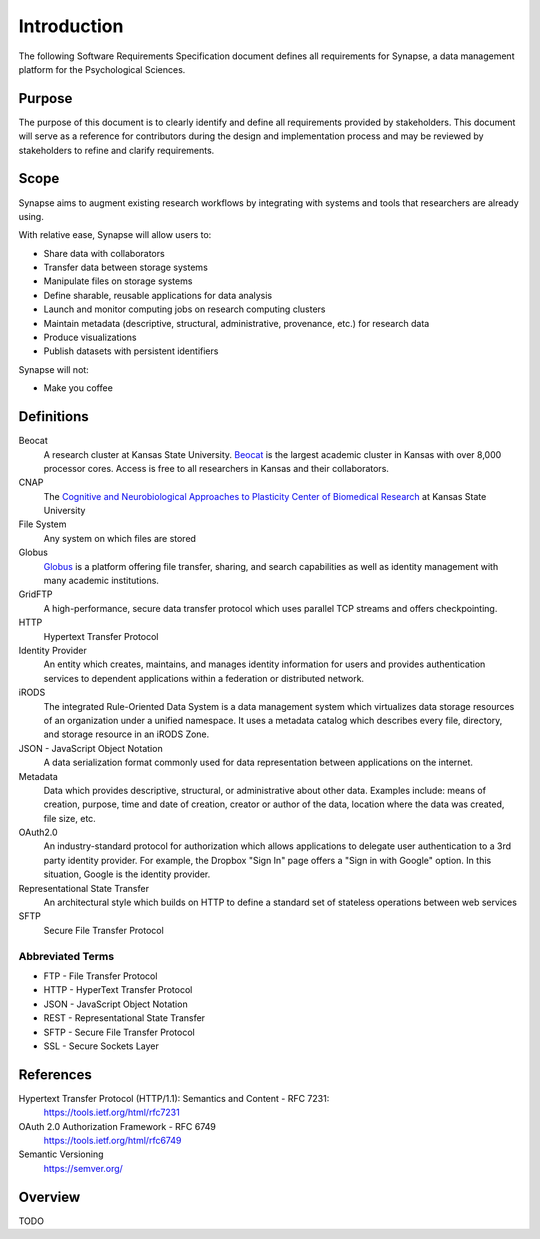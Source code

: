 ############
Introduction
############

The following Software Requirements Specification document defines all
requirements for Synapse, a data management platform for the Psychological
Sciences.

Purpose
=======

The purpose of this document is to clearly identify and define all
requirements provided by stakeholders.  This document will serve
as a reference for contributors during the design and implementation
process and may be reviewed by stakeholders to refine and clarify
requirements.

Scope
=====

Synapse aims to augment existing research workflows by integrating with
systems and tools that researchers are already using.

With relative ease, Synapse will allow users to:

* Share data with collaborators
* Transfer data between storage systems
* Manipulate files on storage systems
* Define sharable, reusable applications for data analysis
* Launch and monitor computing jobs on research computing clusters
* Maintain metadata (descriptive, structural, administrative, provenance, etc.)
  for research data
* Produce visualizations
* Publish datasets with persistent identifiers

Synapse will not:

* Make you coffee


Definitions
===========

Beocat
  A research cluster at Kansas State University.  `Beocat <beocat_>`_ is the largest
  academic cluster in Kansas with over 8,000 processor cores.  Access
  is free to all researchers in Kansas and their collaborators.

CNAP
  The `Cognitive and Neurobiological Approaches to Plasticity Center of
  Biomedical Research <cnap_>`_ at Kansas State University

File System
  Any system on which files are stored

Globus
  `Globus <globus_>`_ is a platform offering file transfer, sharing, and search capabilities
  as well as identity management with many academic institutions.

GridFTP
  A high-performance, secure data transfer protocol which uses parallel TCP
  streams and offers checkpointing.

HTTP
  Hypertext Transfer Protocol

Identity Provider
  An entity which creates, maintains, and manages identity information for
  users and provides authentication services to dependent applications
  within a federation or distributed network.

iRODS
  The integrated Rule-Oriented Data System is a data management system which
  virtualizes data storage resources of an organization under a unified
  namespace.  It uses a metadata catalog which describes every file, directory,
  and storage resource in an iRODS Zone.

JSON - JavaScript Object Notation
  A data serialization format commonly used for data representation between
  applications on the internet.

Metadata
  Data which provides descriptive, structural, or administrative about
  other data.  Examples include: means of creation, purpose, time and date
  of creation, creator or author of the data, location where the data was
  created, file size, etc.

OAuth2.0
  An industry-standard protocol for authorization which allows applications to
  delegate user authentication to a 3rd party identity provider.  For example,
  the Dropbox "Sign In" page offers a "Sign in with Google" option.  In this
  situation, Google is the identity provider.

Representational State Transfer
  An architectural style which builds on HTTP to define a standard set of
  stateless operations between web services

SFTP
  Secure File Transfer Protocol

Abbreviated Terms
-----------------

* FTP - File Transfer Protocol
* HTTP - HyperText Transfer Protocol
* JSON - JavaScript Object Notation
* REST - Representational State Transfer
* SFTP - Secure File Transfer Protocol
* SSL - Secure Sockets Layer

.. _beocat: https://beocat.ksu.edu/
.. _cnap: http://www.k-state.edu/cnap/
.. _globus: https://www.globus.org/platform

References
==========

Hypertext Transfer Protocol (HTTP/1.1): Semantics and Content - RFC 7231:
  https://tools.ietf.org/html/rfc7231

OAuth 2.0 Authorization Framework - RFC 6749
  https://tools.ietf.org/html/rfc6749

Semantic Versioning
  https://semver.org/

Overview
========

TODO